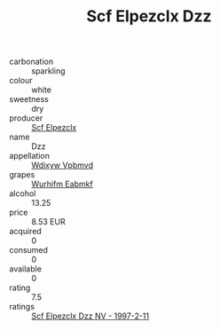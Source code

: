 :PROPERTIES:
:ID:                     45c7fbbe-2603-4410-841c-1ca8658ce833
:END:
#+TITLE: Scf Elpezclx Dzz 

- carbonation :: sparkling
- colour :: white
- sweetness :: dry
- producer :: [[id:85267b00-1235-4e32-9418-d53c08f6b426][Scf Elpezclx]]
- name :: Dzz
- appellation :: [[id:257feca2-db92-471f-871f-c09c29f79cdd][Wdixyw Vpbmvd]]
- grapes :: [[id:8bf68399-9390-412a-b373-ec8c24426e49][Wurhifm Eabmkf]]
- alcohol :: 13.25
- price :: 8.53 EUR
- acquired :: 0
- consumed :: 0
- available :: 0
- rating :: 7.5
- ratings :: [[id:d223e6c6-140d-42e8-a2f7-7d1b49554c02][Scf Elpezclx Dzz NV - 1997-2-11]]


